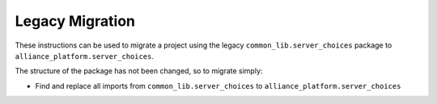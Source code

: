 Legacy Migration
----------------

These instructions can be used to migrate a project using the legacy ``common_lib.server_choices`` package to ``alliance_platform.server_choices``.

The structure of the package has not been changed, so to migrate simply:

* Find and replace all imports from ``common_lib.server_choices`` to ``alliance_platform.server_choices``
